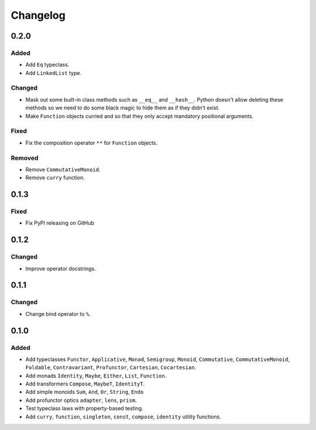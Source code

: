 Changelog
=========


0.2.0
*****

Added
-----
- Add ``Eq`` typeclass.
- Add ``LinkedList`` type.

Changed
-------
- Mask out some built-in class methods such as ``__eq__`` and ``__hash__``.
  Python doesn't allow deleting these methods so we need to do some black magic
  to hide them as if they didn't exist.
- Make ``Function`` objects curried and so that they only accept mandatory
  positional arguments.

Fixed
-----
- Fix the composition operator ``**`` for ``Function`` objects.

Removed
-------
- Remove ``CommutativeMonoid``.
- Remove ``curry`` function.


0.1.3
*****

Fixed
-----
- Fix PyPI releasing on GitHub


0.1.2
*****

Changed
-------
- Improve operator docstrings.


0.1.1
*****

Changed
-------
- Change bind operator to ``%``.


0.1.0
*****

Added
-----
- Add typeclasses ``Functor``, ``Applicative``, ``Monad``, ``Semigroup``,
  ``Monoid``, ``Commutative``, ``CommutativeMonoid``, ``Foldable``,
  ``Contravariant``, ``Profunctor``, ``Cartesian``, ``Cocartesian``.
- Add monads ``Identity``, ``Maybe``, ``Either``, ``List``, ``Function``.
- Add transformers ``Compose``, ``MaybeT``, ``IdentityT``.
- Add simple monoids ``Sum``, ``And``, ``Or``, ``String``, ``Endo``
- Add profunctor optics ``adapter``, ``lens``, ``prism``.
- Test typeclass laws with property-based testing.
- Add ``curry``, ``function``, ``singleton``, ``const``, ``compose``,
  ``identity`` utility functions.
